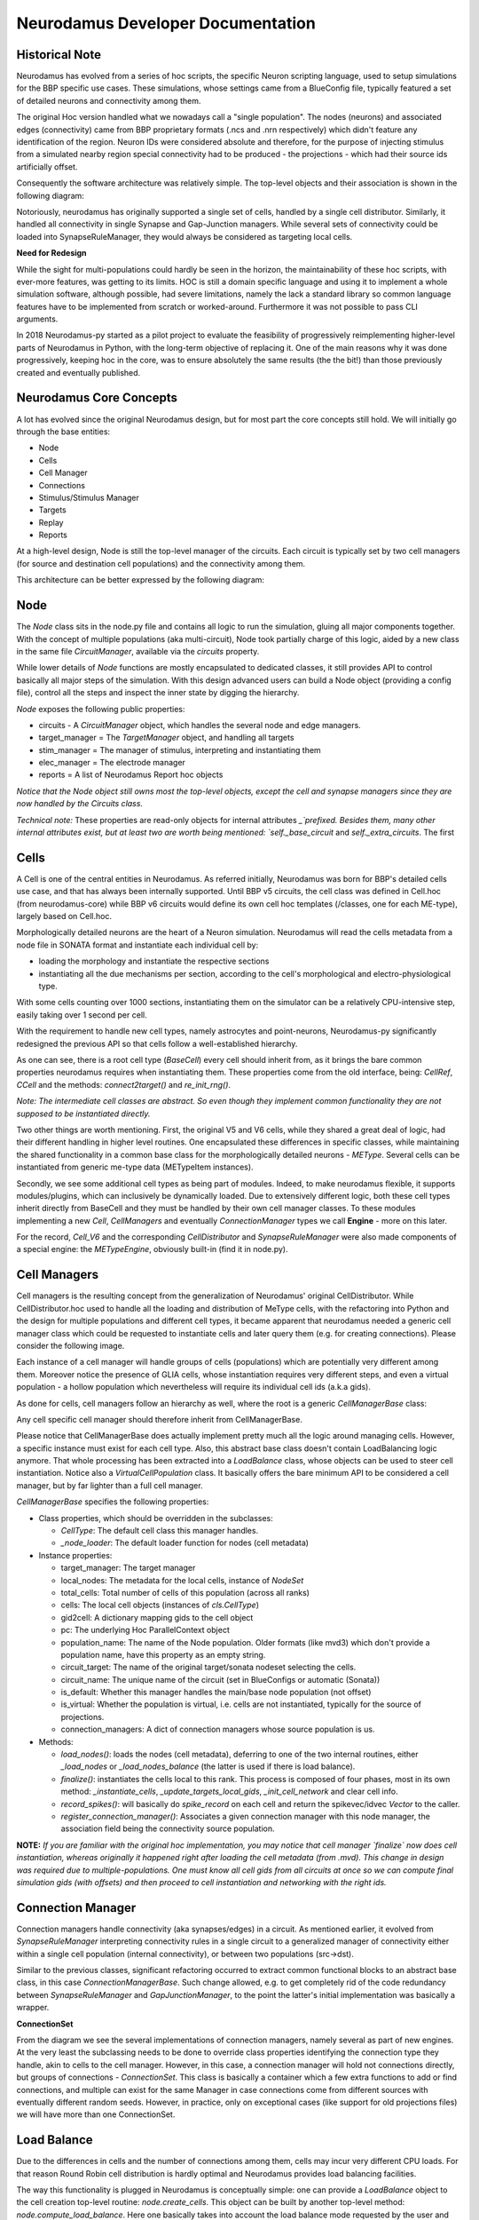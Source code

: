 Neurodamus Developer Documentation
==================================

Historical Note
---------------

Neurodamus has evolved from a series of hoc scripts, the specific Neuron scripting language,
used to setup simulations for the BBP specific use cases.
These simulations, whose settings came from a BlueConfig file, typically featured a set of detailed
neurons and connectivity among them.

The original Hoc version handled what we nowadays call a "single population". The nodes (neurons)
and associated edges (connectivity) came from BBP proprietary formats (.ncs and .nrn respectively)
which didn't feature any identification of the region. Neuron IDs were considered absolute
and therefore, for the purpose of injecting stimulus from a simulated nearby region special
connectivity had to be produced - the projections - which had their source ids artificially offset.

.. image:: ./img/neurodamus-prev-concept.png

Consequently the software architecture was relatively simple. The top-level objects and their
association is shown in the following diagram:

.. image:: ./img/neurodamus-prev-arch.png

Notoriously, neurodamus has originally supported a single set of cells, handled by a single cell
distributor. Similarly, it handled all connectivity in single Synapse and Gap-Junction managers.
While several sets of connectivity could be loaded into SynapseRuleManager, they would always be
considered as targeting local cells.

**Need for Redesign**

While the sight for multi-populations could hardly be seen in the horizon, the maintainability
of these hoc scripts, with ever-more features, was getting to its limits. HOC is still a domain
specific language and using it to implement a whole simulation software, although possible, had
severe limitations, namely the lack a standard library so common language features have to be
implemented from scratch or worked-around. Furthermore it was not possible to pass CLI arguments.

In 2018 Neurodamus-py started as a pilot project to evaluate the feasibility of progressively
reimplementing higher-level parts of Neurodamus in Python, with the long-term objective of replacing
it. One of the main reasons why it was done progressively, keeping hoc in the core, was to ensure
absolutely the same results (the the bit!) than those previously created and eventually published.


Neurodamus Core Concepts
------------------------

A lot has evolved since the original Neurodamus design, but for most part the core concepts
still hold. We will initially go through the base entities:

- Node
- Cells
- Cell Manager
- Connections
- Stimulus/Stimulus Manager
- Targets
- Replay
- Reports

At a high-level design, Node is still the top-level manager of the circuits. Each circuit is
typically set by two cell managers (for source and destination cell populations) and the
connectivity among them.

This architecture can be better expressed by the following diagram:

.. image:: ./img/neurodamus-arch.png


Node
----

The `Node` class sits in the node.py file and contains all logic to run the simulation, gluing all
major components together. With the concept of multiple populations (aka multi-circuit), Node took
partially charge of this logic, aided by a new class in the same file `CircuitManager`, available
via the `circuits` property.

While lower details of `Node` functions are mostly encapsulated to dedicated classes, it still
provides API to control basically all major steps of the simulation. With this design advanced users
can build a Node object (providing a config file), control all the steps and inspect the inner
state by digging the hierarchy.

`Node` exposes the following public properties:

- circuits - A `CircuitManager` object, which handles the several node and edge managers.
- target_manager = The `TargetManager` object,  and handling all targets
- stim_manager = The manager of stimulus, interpreting and instantiating them
- elec_manager = The electrode manager
- reports = A list of Neurodamus Report hoc objects

*Notice that the Node object still owns most the top-level objects, except the cell and synapse
managers since they are now handled by the Circuits class.*

*Technical note:* These properties are read-only objects for internal attributes `_`prefixed.
Besides them, many other internal attributes exist, but at least two are worth being mentioned:
`self._base_circuit` and `self._extra_circuits`. The first

Cells
-----

A Cell is one of the central entities in Neurodamus. As referred initially, Neurodamus was born for
BBP's detailed cells use case, and that has always been internally supported.
Until BBP v5 circuits, the cell class was defined in Cell.hoc (from neurodamus-core) while
BBP v6 circuits would define its own cell hoc templates (/classes, one for each ME-type), largely
based on Cell.hoc.

Morphologically detailed neurons are the heart of a Neuron simulation. Neurodamus will read the
cells metadata from a node file in SONATA format and instantiate each
individual cell by:

- loading the morphology and instantiate the respective sections
- instantiating all the due mechanisms per section, according to the cell's morphological and
  electro-physiological type.

With some cells counting over 1000 sections, instantiating them on the simulator can be a relatively
CPU-intensive step, easily taking over 1 second per cell.

With the requirement to handle new cell types, namely astrocytes and point-neurons, Neurodamus-py
significantly redesigned the previous API so that cells follow a well-established hierarchy.

.. image:: ./img/cell-hierarchy.png

As one can see, there is a root cell type (`BaseCell`) every cell should inherit from, as it brings
the bare common properties neurodamus requires when instantiating them. These properties come
from the old interface, being: `CellRef`, `CCell` and the methods: `connect2target()` and
`re_init_rng()`.

*Note: The intermediate cell classes are abstract. So even though they implement common
functionality they are not supposed to be instantiated directly.*

Two other things are worth mentioning. First, the original V5 and V6 cells, while they shared a
great deal of logic, had their different handling in higher level routines. One encapsulated these
differences in specific classes, while maintaining the shared functionality in a common base
class for the morphologically detailed neurons - `METype`. Several cells can be instantiated from
generic me-type data (METypeItem instances).

Secondly, we see some additional cell types as being part of modules. Indeed, to make neurodamus
flexible, it supports modules/plugins, which can inclusively be dynamically loaded.
Due to extensively different logic, both these cell types inherit directly from BaseCell and they
must be handled by their own cell manager classes. To these modules implementing a new `Cell`,
`CellManagers` and eventually `ConnectionManager` types we call **Engine** - more on this later.

For the record, `Cell_V6` and the corresponding `CellDistributor` and `SynapseRuleManager`
were also made components of a special engine: the `METypeEngine`, obviously built-in (find it
in node.py).

Cell Managers
-------------

Cell managers is the resulting concept from the generalization of Neurodamus' original
CellDistributor. While CellDistributor.hoc used to handle all the loading and distribution of MeType
cells, with the refactoring into Python and the design for multiple populations and different cell
types, it became apparent that neurodamus needed a generic cell manager class which could
be requested to instantiate cells and later query them (e.g. for creating connections).
Please consider the following image.

.. image:: ./img/multi-population-concept.png

Each instance of a cell manager will handle groups of cells (populations) which are potentially very
different among them.
Moreover notice the presence of GLIA cells, whose instantiation requires very different steps, and
even a virtual population - a hollow population which nevertheless will require its individual cell
ids (a.k.a gids).

As done for cells, cell managers follow an hierarchy as well, where the root is a generic
`CellManagerBase` class:

.. image:: ./img/cell-managers.png

Any cell specific cell manager should therefore inherit from CellManagerBase.

Please notice that CellManagerBase does actually implement pretty much all the logic around managing
cells. However, a specific instance must exist for each cell type. Also, this abstract base class
doesn't contain LoadBalancing logic anymore. That whole processing has been extracted into a
`LoadBalance` class, whose objects can be used to steer cell instantiation.
Notice also a `VirtualCellPopulation` class. It basically offers the bare minimum API to be
considered a cell manager, but by far lighter than a full cell manager.

`CellManagerBase` specifies the following properties:

- Class properties,  which should be overridden in the subclasses:

  * `CellType`: The default cell class this manager handles.
  * `_node_loader`: The default loader function for nodes (cell metadata)

- Instance properties:

  * target_manager: The target manager
  * local_nodes: The metadata for the local cells, instance of `NodeSet`
  * total_cells: Total number of cells of this population (across all ranks)
  * cells: The local cell objects (instances of `cls.CellType`)
  * gid2cell: A dictionary mapping gids to the cell object
  * pc: The underlying Hoc ParallelContext object
  * population_name: The name of the Node population. Older formats (like mvd3) which don't
    provide a population name, have this property as an empty string.
  * circuit_target: The name of the original target/sonata nodeset selecting the cells.
  * circuit_name: The unique name of the circuit (set in BlueConfigs or automatic (Sonata))
  * is_default: Whether this manager handles the main/base node population (not offset)
  * is_virtual: Whether the population is virtual, i.e. cells are not instantiated, typically for
    the source of projections.
  * connection_managers: A dict of connection managers whose source population is us.

- Methods:

  * `load_nodes()`: loads the nodes (cell metadata), deferring to one of the two internal
    routines, either `_load_nodes` or `_load_nodes_balance` (the latter is used if there is load
    balance).
  * `finalize()`: instantiates the cells local to this rank. This process is composed of four
    phases, most in its own method: `_instantiate_cells`, `_update_targets_local_gids`,
    `_init_cell_network` and clear cell info.
  * `record_spikes()`: will basically do `spike_record` on each cell and return the spikevec/idvec
    `Vector` to the caller.
  * `register_connection_manager()`: Associates a given connection manager with this node manager,
    the association field being the connectivity source population.

**NOTE:** *If you are familiar with the original hoc implementation, you may notice that cell manager
`finalize` now does cell instantiation, whereas originally it happened right after loading the cell
metadata (from .mvd).
This change in design was required due to multiple-populations. One must know all cell
gids from all circuits at once so we can compute final simulation gids (with offsets) and then
proceed to cell instantiation and networking with the right ids.*


Connection Manager
------------------

Connection managers handle connectivity (aka synapses/edges) in a circuit. As mentioned earlier, it
evolved from `SynapseRuleManager` interpreting connectivity rules in a single circuit to a
generalized manager of connectivity either within a single cell population (internal connectivity),
or between two populations (src->dst).

Similar to the previous classes, significant refactoring occurred to extract common functional
blocks to an abstract base class, in this case `ConnectionManagerBase`. Such change allowed, e.g. to
get completely rid of the code redundancy between `SynapseRuleManager` and `GapJunctionManager`, to
the point the latter's initial implementation was basically a wrapper.

.. image:: ./img/conn-managers.png

**ConnectionSet**

From the diagram we see the several implementations of connection managers, namely several as part
of new engines. At the very least the subclassing needs to be done to override class properties
identifying the connection type they handle, akin to cells to the cell manager.
However, in this case, a connection manager will hold not connections directly, but groups of
connections - `ConnectionSet`. This class is basically a container which a few extra functions to
add or find connections, and multiple can exist for the same Manager in case connections come from
different sources with eventually different random seeds. However, in practice, only on exceptional
cases (like support for old projections files) we will have more than one ConnectionSet.


Load Balance
------------

Due to the differences in cells and the number of connections among them, cells may incur very
different CPU loads. For that reason Round Robin cell distribution is hardly optimal and Neurodamus
provides load balancing facilities.

The way this functionality is plugged in Neurodamus is conceptually simple: one can provide a
`LoadBalance` object to the cell creation top-level routine: `node.create_cells`. This object can
be built by another top-level method: `node.compute_load_balance`. Here one basically takes into
account the load balance mode requested by the user and do a dummy circuit instantiation so that
cells' complexities can be evaluated and, with the help of Neuron, derive an optimized cell
distribution arrangement.

LoadBalance class instances (in `cell_distributor.py`) are created for the current system (CPUs) and
circuit (node files). From this point one can load or generate load balance information by targets.

Given the heavy costs of computing load balance, some state files are created
which allow the balance info to be reused.

- `cxinfo.txt`: This file tracks the "circuit" and target being simulated for which
  there is load balance done. If the user changes the circuit (node file) then
  all load balancing is invalidated and a new full loadbalance is required.
  If the simulated target changes (but not the circuit) then

  * In case the target is in the file then load balancing info is reused
  * Otherwise we check if the target is a subtarget of any other load balanced target
    -> if yes then the load balance is derived, otherwise full instantiation is required

  NOTE: For the support of multi-population load-balance, this file is being dropped, as in the
  new scheme many load-balances (one per circuit) can coexist, created in different directories.

- `cx_{TARGET}#.dat`: File with complexity information for the cells of a given target
  This file is reused in case the simulation is launched on a different CPU count,
  and it can be used to derive cx files for sub targets.

- `cx_{TARGET}#.{CPU_COUNT}.dat`: The actual load-balance file assigning cells/pieces
  to individual CPUs. It can only be reused for the same target and CPU count.

*NOTE*: Even though the `cx_{TARGET}#.{CPU_COUNT}.dat` has the cpu assignment, it goes hand-in-hand
with `cx_{TARGET}#.dat` which contains information about the cells constitution and eventual split.
Neuron actually enforces this duality and we cannot change suffixes, so bear that in mind.

Internal API
~~~~~~~~~~~~

The `LoadBalance` class provides API to verify, load and (re)generate load balances for a target.
Indeed public API represents exactly these 3 cases:

- `valid_load_distribution(self, target_spec)`: Verifies if load balance for the given target
  exists according to this instance nodes file and CPUs. It may generate the CPU assignment file
  automatically and it will also try to derive the cx files from other load-balanced targets.
  In all these happy paths it will return True, whereas a False informs the user he must take the
  long route of generating load balance data from scratch.

- `load_balance_info(self, target_spec)`: Reads the load balance information for a target from
  disk (it must exist), returning a BalanceInfo hoc object.

- `generate_load_balance(self, target_spec, cell_distributor)`: This heavy-duty context manager
  helps the user creating a new load balance. In the body of the context he should instantiate
  the nodes and synapses having an impact in the load. Is it engineered as such so that both
  preparatory actions (like creating mcomplex) and post-actions (like evaluating and saving cell
  complexity) are executed in order in a single call:

  .. code-block:: python

      with lbal.generate_load_balance(t1, cell_manager):
        cell_manager.finalize()
        conn_manager.create_connections()

Dry Run
-------

A dry run mode was introduced to help users in understanding how many nodes and tasks are
necessary to run a specific circuit. This mode can also be used to improve load balancing,
as it generates an `allocation.pkl.gz` file which can be used to load balance the simulation.

By running a dry run, using the `--dry-run` flag, the user will NOT run an actual simulation but
will get a summary of the estimated memory used for cells and synapses, including also the overhead
memory necessary to load libraries and neurodamus data structures.
A grand total is provided to the user as well as a per-cell type and per-synapse type breakdown.

At the end of the execution the user will also be provided with a suggestion on how many nodes
to use in order to run the simulation with the given circuit on the given machine.
Keep in mind that this is just a suggestion and the user is free to use a different number of nodes
if he/she wishes to do so. The suggestion is based on the assumption that the user wants to run
the simulation on the same kind of machine used to run the dry run. The suggestion is also based
on the assumption that the user wants to use all the available memory on each node for the simulation.
The node estimate takes into account the memory usage of the cells and synapses as well as the
variable usage of memory "overhead" that is fixed for each rank but varies depending on the number
of ranks used.

In this paragraph we will go a bit more into details on how the estimation is done.

Below you can see the workflow of the dry run mode:

.. image:: ./img/neurodamus_dry_run.png

First of all, since memory usage of cells is strongly connected to their metypes, we create a dictionary
of all the gids corresponding to a certain metype combination. This dictionary is then crosschecked
with the one imported from the external `cell_memory_usage.json` file, which contains the memory usage
of metype combinations coming from a previous execution of dry run on this or any other circuits.
As long as the `cell_memory_usage.json` file is present in the working directory, it will be loaded.

If the metype combination is not present in the external file, we compute the memory usage of the
metype combination by instantiating a group of (maximum) 50 cells per metype combination and then
measuring memory usage before and after the instantiation. The memory usage is then averaged over
the number of cells instantiated and the result are saved internally and added to the external
`cell_memory_usage.json` file. Any combination already present in the external file is simply imported
and is not instantiated again in order to speed up the execution. One can simply delete the `cell_memory_usage.json`
file (or any relevant lines) in order to force the re-evaluation of all (or some) metype
combinations.

The memory usage of synapses is instead estimated using a pre-computed look up table, which is
hardcoded in the `SynapseMemoryUsage` class. The values used for this look up table were computed by using an external script
to instantiate 1M synapses of each type, each with 1K connections, and then measuring the memory
usage before and after the instantiation. The memory usage is then averaged over the number of
synapses instantiated. The script used to perform this operation `synstat.py` is available for the user
and is archived in this repo in the `_benchmarks` folder.

Having these pre-computed values, we just need to estimate the amount of synapses of each type
and multiply it by the corresponding memory usage value. Even in this case we have adopted a
sample-based approach. First of all, we filter out any gids that have already been
counted (which can happen when the same gid is part of the target in several `synapse_override` blocks).
Then we sample synapse counts of the circuit in progressively bigger blocks. This technique avoids
exhausting memory and scales well, enabling sampling over very large circuits in a short time,
typically a few minutes for millions of cells.

The parameters of the sampling are as follows:

- Block start length: 5000, increasing at a rate of 10% at each iteration
- Count synapses for each block: 100 cells of the block (taking advantage of data locality)
- Finally, extrapolate for the whole block and add to global metype estimate.

Having estimated the number of synapses for each metype, we can finally compute the memory usage
of synapses by multiplying the number of synapses by the corresponding memory usage value.

Apart from both cells and synapses, we also need to take into account the memory usage of neurodamus
itself, e.g. data structures, loaded libraries and so on. This is done by measuring the RSS of the neurodamus
process before any of the actual instantiation is done. This value, since it's averaged over all ranks that take
part in the execution, is then multiplied by the number of ranks used in the execution.

The final estimated memory usage for each METype is also saved as a file in the working directory
called `memory_per_metype.json`. This file is currently not used in the dry run mode but it's
saved for future reference and to speed up the distribution of cells in future versions of Neurodamus.

On top of this we also need to consider the memory usage of the simulation itself. Unfortunately
at the moment there are no easy ways to estimate this value, so we have opted for a simple heuristic
approach. We assume that the memory usage of the simulation is proportional to the memory usage of
the cells and synapses. From tests on a wide variety of circuits we've seen that the simulation memory 
usage is typically between 1.5 and 2.5 times the memory usage of the cells and synapses. We've opted for
the more conservative value of 2.5 times the memory usage of the cells and synapses.
The simulation estimate is not considered for the load balancing part of the dry run since we assume that
it's proportional to the memory usage of the cells and synapses and it's just used for the suggestions
of nodes to use in the simulation and the relative target ranks (more on this later).

The final result is then printed to the user in a human readable format together with an estimate
of the number of nodes needed to run the simulation on the same machine used to run the dry run.

Dry Run Memory Load Balancing
~~~~~~~~~~~~~~~~~~~~~~~~~~~~~~

The dry run mode also provides a memory load balancing feature. It helps balance the memory usage
of the ranks of the simulation, so that the user does not incur easily in out-of-memory errors.

The workflow of the memory load balancing is as follows: for each cell in the circuit we have an
estimate of both the memory load of the cell itself based on their METype and the amount of synapses
that each METype has on average. With this information we can have a good estimate of the memory
load of each gid in the circuit.

We've opted for a greedy approach to distribute the gids in order to keep the implementation simple
and fast. The algorithm is as follows:

- Sort our ranks in a heap so that the emptiest rank is always at the top
- Assign gids in batches of 10 to the emptiest rank
- Rince and repeat until all gids are assigned

The user can specify the number of ranks to target using the `--num-target-ranks` flag in the CLI of neurodamus.
The default value is 40. The allocation dictionary, containing the assignment of gids to ranks per each population,
is then saved to the `allocation.pkl.gz` file in a pickled gzipped format.

Now that the `allocation.pkl.gz` has been generated, the user can load it in the main simulation and use it to load balance the
simulation. The user can do this by using the `--lb-mode=Memory` flag in the CLI of neurodamus. During the execution
Neurodamus will check if the amount of ranks used in the simulation is the same as the amount of ranks used in the
dry run. If the amount of ranks is different, the user will be prompted to run a new dry run with the new amount of
ranks. If the amount of ranks is the same, the allocation dictionary will be loaded and used to load balance the
simulation.

This way the exact gids that were assigned to each rank in the dry run will be assigned to the actual simulation,
possibly avoiding out-of-memory errors.

Dry run and multicycle simulations
~~~~~~~~~~~~~~~~~~~~~~~~~~~~~~~~~~

The dry run mode can also be used in conjunction with multicycle simulations. In this case the user can
specify the number of cycles to run in the dry run using the `--modelbuilding-steps` flag in the CLI of Neurodamus
along the `--dry-run` flag.

In this case the distribution of cells happens not only along the ranks but also along the cycles. Cycles and ranks
are treated as equally important "buckets" and the greedy algorithm is the same as before.

Similarly to the ranks-only distribution, the allocation dictionary is saved to the `allocation.pkl.gz` file and can be
used in the main simulation to load balance the simulation using both the `--lb-mode=Memory` and `--modelbuilding-steps`
flags in the CLI of Neurodamus.

Development
------------

You can find more information `here <development.rst>`_.
